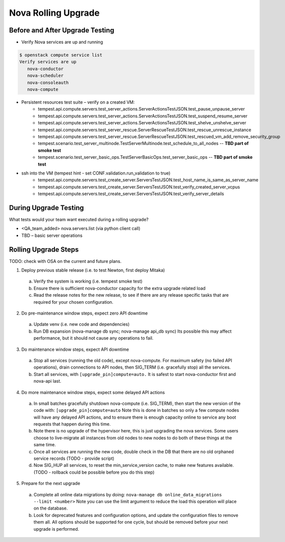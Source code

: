 *********************
Nova Rolling Upgrade
*********************

Before and After Upgrade Testing
--------------------------------

* Verify Nova services are up and running


.. code-block:: bash

   $ openstack compute service list
   Verify services are up 
      nova-conductor
      nova-scheduler
      nova-consoleauth
      nova-compute

* Persistent resources test suite – verify on a created VM:
   * tempest.api.compute.servers.test_server_actions.ServerActionsTestJSON.test_pause_unpause_server
   * tempest.api.compute.servers.test_server_actions.ServerActionsTestJSON.test_suspend_resume_server
   * tempest.api.compute.servers.test_server_actions.ServerActionsTestJSON.test_shelve_unshelve_server
   * tempest.api.compute.servers.test_server_rescue.ServerRescueTestJSON.test_rescue_unrescue_instance
   * tempest.api.compute.servers.test_server_rescue.ServerRescueTestJSON.test_rescued_vm_add_remove_security_group
   * tempest.scenario.test_server_multinode.TestServerMultinode.test_schedule_to_all_nodes -- **TBD part of smoke test**
   * tempest.scenario.test_server_basic_ops.TestServerBasicOps.test_server_basic_ops -- **TBD part of smoke test**

* ssh into the VM (tempest hint - set CONF.validation.run_validation to true)
   * tempest.api.compute.servers.test_create_server.ServersTestJSON.test_host_name_is_same_as_server_name
   * tempest.api.compute.servers.test_create_server.ServersTestJSON.test_verify_created_server_vcpus
   * tempest.api.compute.servers.test_create_server.ServersTestJSON.test_verify_server_details

During Upgrade Testing
----------------------

What tests would your team want executed during a rolling upgrade?

* <QA_team_added> nova.servers.list (via python client call)
* TBD – basic server operations

Rolling Upgrade Steps
---------------------

TODO: check with OSA on the current and future plans.

1. Deploy previous stable release (i.e. to test Newton, first deploy Mitaka)

  a) Verify the system is working (i.e. tempest smoke test)
  b) Ensure there is sufficient nova-conductor capacity for the extra upgrade
     related load
  c) Read the release notes for the new release, to see if there are any
     release specific tasks that are required for your chosen configuration.

2. Do pre-maintenance window steps, expect zero API downtime

  a) Update venv (i.e. new code and dependencies)
  b) Run DB expansion (nova-manage db sync; nova-manage api_db sync)
     Its possible this may affect performance, but it should not cause
     any operations to fail.

3. Do maintenance window steps, expect API downtime

  a) Stop all services (running the old code), except nova-compute.
     For maximum safety (no failed API operations), drain connections
     to API nodes, then SIG_TERM (i.e. gracefully stop) all the services.
  b) Start all services, with ``[upgrade_pin]compute=auto.``
     It is safest to start nova-conductor first and nova-api last.

4. Do more maintenance window steps, expect some delayed API actions

  a) In small batches gracefully shutdown nova-compute (i.e. SIG_TERM),
     then start the new version of the code with:
     ``[upgrade_pin]compute=auto``
     Note this is done in batches so only a few compute nodes will have
     any delayed API actions, and to ensure there is enough capacity online
     to service any boot requests that happen during this time.
  b) Note there is no upgrade of the hypervisor here, this is just upgrading
     the nova services. Some users choose to live-migrate all instances from
     old nodes to new nodes to do both of these things at the same time.
  c) Once all services are running the new code, double check in the DB
     that there are no old orphaned service records (TODO - provide script)
  d) Now SIG_HUP all services, to reset the min_service_version cache,
     to make new features available.
     (TODO - rollback could be possible before you do this step)

5. Prepare for the next upgrade

  a) Complete all online data migrations by doing:
     ``nova-manage db online_data_migrations --limit <number>``
     Note you can use the limit argument to reduce the load this operation
     will place on the database.
  b) Look for deprecated features and configuration options, and update
     the configuration files to remove them all. All options should be
     supported for one cycle, but should be removed before your next
     upgrade is performed.

